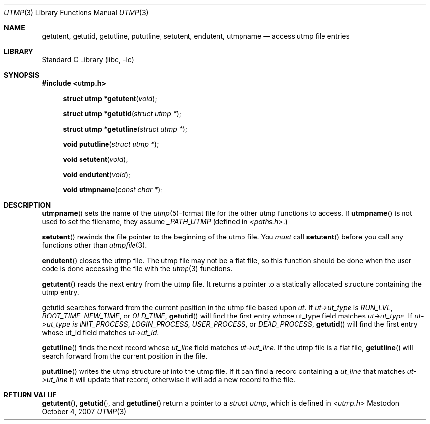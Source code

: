 .Dd October 4, 2007
.Dt UTMP 3
.Os Mastodon
.Sh NAME
.Nm "getutent, getutid, getutline, pututline, setutent, endutent, utmpname"
.Nd access utmp file entries
.Sh LIBRARY
.Lb libc
.Sh SYNOPSIS
.In utmp.h
.Fn "struct utmp *getutent" "void"
.Pp
.Fn "struct utmp *getutid" "struct utmp *"
.Fn "struct utmp *getutline" "struct utmp *"
.Pp
.Fn "void pututline" "struct utmp *"
.Pp
.Fn "void setutent" "void"
.Fn "void endutent" "void"
.Pp
.Fn "void utmpname" "const char *"
.Sh DESCRIPTION
.Fn utmpname
sets the name of the
.Xr utmp 5 Ns -format
file for the other utmp functions to access.
If
.Fn utmpname 
is not used to set the filename, they
assume 
.Ar _PATH_UTMP
(defined in
.Pa \&<paths.h\&> . Ns )
.Pp
.Fn setutent
rewinds the file pointer to the beginning of the utmp file.
You
.Ar must
call 
.Fn setutent
before you call any functions other than
.Xr utmpfile 3 .
.Pp
.Fn endutent
closes the utmp file.  The utmp file may not be a flat file,
so this function should be done when the user code is done
accessing the file with the 
.Xr utmp 3
functions.
.Pp
.Fn getutent
reads the next entry from the utmp file.   It returns a
pointer to a statically allocated structure containing
the utmp entry.
.Pp
.Fn
getutid
searches forward from the current position in the utmp file 
based upon
.Ar ut .
If 
.Ar ut-\&>ut_type 
is 
.Ar RUN_LVL ,
.Ar BOOT_TIME ,
.Ar NEW_TIME ,
or
.Ar OLD_TIME ,
.Fn getutid
will find the first entry whose ut_type field
matches
.Ar ut-\&>ut_type .
If 
.Ar ut-\&>ut_type is
.Ar INIT_PROCESS ,
.Ar LOGIN_PROCESS ,
.Ar USER_PROCESS ,
or 
.Ar DEAD_PROCESS ,
.Fn getutid
will find the first entry whose ut_id field
matches
.Ar ut-\&>ut_id .
.Pp
.Fn getutline
finds the next record whose
.Ar ut_line
field matches
.Ar ut-\&>ut_line .
If the utmp file is a flat file,
.Fn getutline
will search forward from the current position in the file.
.Pp
.Fn pututline
writes the utmp structure
.Ar ut
into the utmp file.
If it can find a record containing a
.Ar ut_line
that matches
.Ar ut-\&>ut_line 
it will update that record, otherwise it will add a new
record to the file.
.Sh RETURN VALUE
.Fn getutent ,
.Fn getutid ,
and
.Fn getutline
return a pointer to a 
.Ar "struct utmp" ,
which is defined in 
.Pa \&<utmp.h\&>
